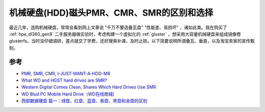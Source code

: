 .. _hdd_pmr_cmr_smr:

============================================
机械硬盘(HDD)磁头PMR、CMR、SMR的区别和选择
============================================

最近几年，选购机械硬盘，常常会看到网上文章说 "千万不要选叠瓦盘" "性能差、易损坏" ，诸如此类。我在购买了 :ref:`hpe_dl360_gen9` 二手服务器做实验时，考虑构建一个虚拟化的 :ref:`gluster` ，想采用大容量机械硬盘来组成镜像卷glusterfs。当时没仔细调研，差点就交了学费，还好搜索补课，及时止损。以下简要说明所谓叠瓦、垂直，以及淘宝卖家的宣传甄别。



参考
========

- `PMR, SMR, CMR, I-JUST-WANT-A-HDD-MR <https://blag.nullteilerfrei.de/2018/05/31/pmr-smr-cmr-i-just-want-a-hdd-mr/>`_
- `What WD and HGST hard drives are SMR? <https://hddscan.com/blog/2020/hdd-wd-smr.html>`_
- `Western Digital Comes Clean, Shares Which Hard Drives Use SMR <https://www.extremetech.com/computing/309730-western-digital-comes-clean-shares-which-hard-drives-use-smr>`_
- `WD Blud PC Mobile Hard Drive（WD在线商城) <https://shop.westerndigital.com/products/internal-drives/wd-blue-mobile-sata-hdd#WD20SPZX>`_
- `西部数据硬盘 篇一：绿盘、红盘、蓝盘、紫盘、黑盘和金盘的区别 <https://post.smzdm.com/p/aoow85z7/>`_
